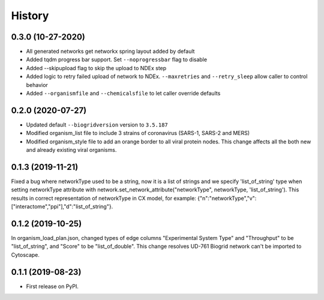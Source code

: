=======
History
=======

0.3.0 (10-27-2020)
------------------

* All generated networks get networkx spring layout added by default

* Added tqdm progress bar support. Set ``--noprogressbar`` flag to disable

* Added --skipupload flag to skip the upload to NDEx step

* Added logic to retry failed upload of network to NDEx.
  ``--maxretries`` and ``--retry_sleep`` allow caller to control
  behavior

* Added ``--organismfile`` and ``--chemicalsfile`` to let caller override
  defaults




0.2.0 (2020-07-27)
------------------

* Updated default ``--biogridversion`` version to ``3.5.187``

* Modified organism_list file to include 3 strains of
  coronavirus (SARS-1, SARS-2 and MERS)

* Modified organism_style file to add an orange border
  to all viral protein nodes. This change affects all the
  both new and already existing viral organisms.

0.1.3 (2019-11-21)
------------------
Fixed a bug where networkType used to be a string, now it is a list of strings and we specify 'list_of_string'
type when setting networkType attribute with network.set_network_attribute("networkType", networkType, 'list_of_string').
This results in correct representation of networkType in CX model, for example:
{"n":"networkType","v":["interactome","ppi"],"d":"list_of_string"}.

0.1.2 (2019-10-25)
------------------
In organism_load_plan.json, changed types of edge columns
"Experimental System Type" and "Throughput" to be "list_of_string",
and "Score" to be "list_of_double".
This change resolves UD-761 Biogrid network can't be imported to Cytoscape.

0.1.1 (2019-08-23)
------------------
* First release on PyPI.
